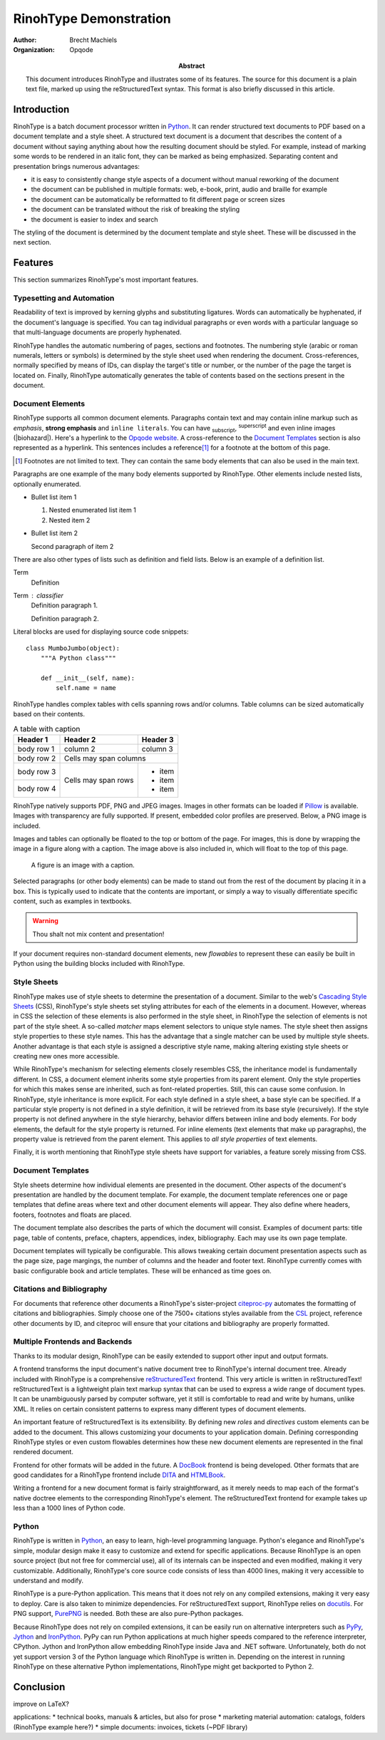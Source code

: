 .. This is a reStructuredText file describing the contents of an article
   to be typeset by RinohType.

=========================
 RinohType Demonstration
=========================

:author: Brecht Machiels
:organization: Opqode

:abstract:

    This document introduces RinohType and illustrates some of its features. The
    source for this document is a plain text file, marked up using the
    reStructuredText syntax. This format is also briefly discussed in this
    article.


Introduction
============

RinohType is a batch document processor written in Python_. It can render
structured text documents to PDF based on a document template and a style sheet.
A structured text document is a document that describes the content of a
document without saying anything about how the resulting document should be
styled. For example, instead of marking some words to be rendered in an italic
font, they can be marked as being emphasized. Separating content and
presentation brings numerous advantages:

* it is easy to consistently change style aspects of a document without manual
  reworking of the document
* the document can be published in multiple formats: web, e-book, print, audio
  and braille for example
* the document can be automatically be reformatted to fit different page or
  screen sizes
* the document can be translated without the risk of breaking the styling
* the document is easier to index and search

.. source: https://en.wikipedia.org/wiki/Separation_of_presentation_and_content

The styling of the document is determined by the document template and style
sheet. These will be discussed in the next section.

.. _Python: http://www.python.org


Features
========

This section summarizes RinohType's most important features.


Typesetting and Automation
--------------------------

Readability of text is improved by kerning glyphs and substituting ligatures.
Words can automatically be hyphenated, if the document's language is specified.
You can tag individual paragraphs or even words with a particular language so
that multi-language documents are properly hyphenated.

RinohType handles the automatic numbering of pages, sections and footnotes. The
numbering style (arabic or roman numerals, letters or symbols) is determined
by the style sheet used when rendering the document. Cross-references, normally
specified by means of IDs, can display the target's title or number, or the
number of the page the target is located on. Finally, RinohType automatically
generates the table of contents based on the sections present in the document.


Document Elements
-----------------

RinohType supports all common document elements. Paragraphs contain text and
may contain inline markup such as *emphasis*, **strong emphasis** and
``inline literals``. You can have :sub:`subscript`, :sup:`superscript` and even
inline images (|biohazard|). Here's a hyperlink to the `Opqode website
<http://www.opqode.com>`_. A cross-reference to the `Document Templates`_
section is also represented as a hyperlink. This sentences includes a
reference\ [1]_ for a footnote at the bottom of this page.

.. [1] Footnotes are not limited to text. They can contain the same body
       elements that can also be used in the main text.

Paragraphs are one example of the many body elements supported by RinohType.
Other elements include nested lists, optionally enumerated.

- Bullet list item 1

  1. Nested enumerated list item 1
  2. Nested item 2

- Bullet list item 2

  Second paragraph of item 2


There are also other types of lists such as definition and field lists. Below
is an example of a definition list.

Term
    Definition
Term : classifier
    Definition paragraph 1.

    Definition paragraph 2.


Literal blocks are used for displaying source code snippets::

    class MumboJumbo(object):
        """A Python class"""

        def __init__(self, name):
            self.name = name


RinohType handles complex tables with cells spanning rows and/or columns. Table
columns can be sized automatically based on their contents.

.. table:: A table with caption

    +-------------+------------+------------+
    | Header 1    | Header 2   | Header 3   |
    +=============+============+============+
    | body row 1  | column 2   | column 3   |
    +-------------+------------+------------+
    | body row 2  | Cells may span columns  |
    +-------------+------------+------------+
    | body row 3  | Cells may  | * item     |
    +-------------+ span rows  | * item     |
    | body row 4  |            | * item     |
    +-------------+------------+------------+


RinohType natively supports PDF, PNG and JPEG images. Images in other formats
can be loaded if Pillow_ is available. Images with transparency are fully
supported. If present, embedded color profiles are preserved. Below, a PNG image
is included.

.. image:: images/title.png

.. _Pillow: https://python-pillow.github.io

Images and tables can optionally be floated to the top or bottom of the page.
For images, this is done by wrapping the image in a figure along with a caption.
The image above is also included in, which will float to the top of this page.

.. figure:: images/title.png
   :alt: reStructuredText, the markup syntax

   A figure is an image with a caption.

Selected paragraphs (or other body elements) can be made to stand out from the
rest of the document by placing it in a box. This is typically used to indicate
that the contents are important, or simply a way to visually differentiate
specific content, such as examples in textbooks.

.. WARNING:: Thou shalt not mix content and presentation!


If your document requires non-standard document elements, new *flowables* to
represent these can easily be built in Python using the building blocks included
with RinohType.


Style Sheets
------------

RinohType makes use of style sheets to determine the presentation of a document.
Similar to the web's `Cascading Style Sheets`_ (CSS), RinohType's style sheets
set styling attributes for each of the elements in a document. However, whereas
in CSS the selection of these elements is also performed in the style sheet, in
RinohType the selection of elements is not part of the style sheet. A so-called
*matcher* maps element selectors to unique style names. The style sheet then
assigns style properties to these style names. This has the advantage that a
single matcher can be used by multiple style sheets. Another advantage is that
each style is assigned a descriptive style name, making altering existing style
sheets or creating new ones more accessible.

While RinohType's mechanism for selecting elements closely resembles CSS, the
inheritance model is fundamentally different. In CSS, a document element
inherits some style properties from its parent element. Only the style
properties for which this makes sense are inherited, such as font-related
properties. Still, this can cause some confusion. In RinohType, style
inheritance is more explicit. For each style defined in a style sheet, a base
style can be specified. If a particular style property is not defined in a style
definition, it will be retrieved from its base style (recursively). If the style
property is not defined anywhere in the style hierarchy, behavior differs
between inline and body elements. For body elements, the default for the style
property is returned. For inline elements (text elements that make up
paragraphs), the property value is retrieved from the parent element. This
applies to *all style properties* of text elements.

Finally, it is worth mentioning that RinohType style sheets have support for
variables, a feature sorely missing from CSS.

.. _Cascading Style Sheets: http://www.w3.org/Style/CSS/Overview.en.html


Document Templates
------------------

Style sheets determine how individual elements are presented in the document.
Other aspects of the document's presentation are handled by the document
template. For example, the document template references one or page templates
that define areas where text and other document elements will appear. They
also define where headers, footers, footnotes and floats are placed.

The document template also describes the parts of which the document will
consist. Examples of document parts: title page, table of contents, preface,
chapters, appendices, index, bibliography. Each may use its own page template.

Document templates will typically be configurable. This allows tweaking certain
document presentation aspects such as the page size, page margings, the number
of columns and the header and footer text. RinohType currently comes with
basic configurable book and article templates. These will be enhanced as time
goes on.


Citations and Bibliography
--------------------------

For documents that reference other documents a RinohType's sister-project
citeproc-py_ automates the formatting of citations and bibliographies. Simply
choose one of the 7500+ citations styles available from the CSL_ project,
reference other documents by ID, and citeproc will ensure that your citations
and bibliography are properly formatted.

.. _CSL: http://citationstyles.org
.. _citeproc-py: https://pypi.python.org/pypi/citeproc-py/


Multiple Frontends and Backends
-------------------------------

Thanks to its modular design, RinohType can be easily extended to support
other input and output formats.

.. TODO:: Sphinx

A frontend transforms the input document's native document tree to RinohType's
internal document tree. Already included with RinohType is a comprehensive
reStructuredText_ frontend. This very article is written in reStructuredText!
reStructuredText is a lightweight plain text markup syntax that can be used to
express a wide range of document types. It can be unambiguously parsed by
computer software, yet it still is comfortable to read and write by humans,
unlike XML. It relies on certain consistent patterns to express many different
types of document elements.

An important feature of reStructuredText is its extensibility. By defining new
*roles* and *directives* custom elements can be added to the document. This
allows customizing your documents to your application domain. Defining
corresponding RinohType styles or even custom flowables determines how these
new document elements are represented in the final rendered document.

.. _reStructuredText: http://docutils.sourceforge.net/rst.html

Frontend for other formats will be added in the future. A DocBook_ frontend is
being developed. Other formats that are good candidates for a RinohType frontend
include DITA_ and HTMLBook_.

.. _DocBook: http://www.docbook.org/whatis
.. _DITA: https://www.oasis-open.org/committees/tc_home.php?wg_abbrev=dita
.. _HTMLBook: http://oreillymedia.github.io/HTMLBook/

Writing a frontend for a new document format is fairly straightforward, as it
merely needs to map each of the format's native doctree elements to the
corresponding RinohType's element. The reStructuredText frontend for example
takes up less than a 1000 lines of Python code.


Python
------

RinohType is written in Python_, an easy to learn, high-level programming
language. Python's elegance and RinohType's simple, modular design make it easy
to customize and extend for specific applications. Because RinohType is an open
source project (but not free for commercial use), all of its internals can be
inspected and even modified, making it very customizable. Additionally,
RinohType's core source code consists of less than 4000 lines, making it very
accessible to understand and modify.

RinohType is a pure-Python application. This means that it does not rely on
any compiled extensions, making it very easy to deploy. Care is also taken to
minimize dependencies. For reStructuredText support, RinohType relies on
docutils_. For PNG support, PurePNG_ is needed. Both these are also pure-Python
packages.

.. _docutils: http://docutils.sourceforge.net
.. _PurePNG: http://purepng.readthedocs.org


Because RinohType does not rely on compiled extensions, it can be easily run on
alternative interpreters such as PyPy_, Jython_ and IronPython_. PyPy can run
Python applications at much higher speeds compared to the reference interpreter,
CPython. Jython and IronPython allow embedding RinohType inside Java and .NET
software. Unfortunately, both do not yet support version 3 of the Python language
which RinohType is written in. Depending on the interest in running RinohType on
these alternative Python implementations, RinohType might get backported to
Python 2.

.. _PyPy: http://pypy.org
.. _Jython: http://www.jython.org
.. _IronPython: http://ironpython.net


Conclusion
==========

improve on LaTeX?

applications:
* technical books, manuals & articles, but also for prose
* marketing material automation: catalogs, folders (RinohType example here?)
* simple documents: invoices, tickets (~PDF library)

